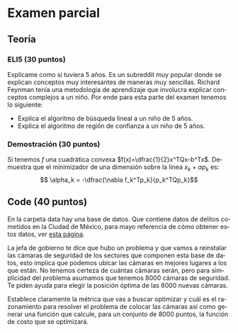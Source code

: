 #+OPTIONS: toc:nil 
#+TITLE: 
#+OPTIONS: author:nil 
#+LANGUAGE: es
* Examen parcial
** Teoría
*** ELI5 (30 puntos)
 Explícame como si tuviera 5 años. Es un subreddit muy popular donde se explican conceptos muy interesantes de maneras muy sencillas. Richard Feynman tenía una metodologia de aprendizaje que involucra explicar conceptos complejos a un niño. Por ende para esta parte del examen tenemos lo siguiente:
 - Explica el algoritmo de búsqueda lineal a un niño de 5 años.
 - Explica el algoritmo de región de confianza a un niño de 5 años.
*** Demostración (30 puntos)
 Si tenemos $f$ una cuadrática convexa $f(x)=\dfrac{1}{2}x^TQx-b^Tx$. Demuestra que el minimizador de una dimensión sobre la linea $x_k + \alpha p_k$ es: 
 $$ \alpha_k = -\dfrac{\nabla f_k^Tp_k}{p_k^TQp_k}$$

** Code (40 puntos)

 En la carpeta data hay una base de datos. Que contiene datos de delitos cometidos en la Ciudad de México, para mayo referencia de cómo obtener estos datos, ver [[https://hoyodecrimen.com/][esta página]].

 La jefa de gobierno te dice que hubo un problema y que vamos a reinstalar las cámaras de seguridad de los sectores que componen esta base de datos, esto implica que podemos ubicar las cámaras en mejores lugares a los que están. No tenemos certeza de cuántas cámaras serán, pero para simplicidad del problema asumamos que tenemos 8000 cámaras de seguridad. Te piden ayuda para elegir la posición óptima de las 8000 nuevas cámaras. 

 Establece claramente la métrica que vas a buscar optimizar y cuál es el razonamiento para resolver el problema de colocar las cámaras asi como generar una función que calcule, para un conjunto de 8000 puntos, la función de costo que se optimizará. 
